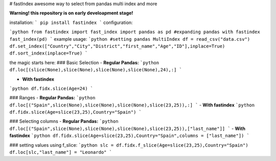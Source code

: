 # fastIndex
awesome way to select from pandas multi index and more

**Warning! this repository is on early develoapment stage!**

installation:
```
pip install fastindex
```
configuration:

```python
from fastindex import fast_index
import pandas as pd
#expanding pandas with fastindex
fast_index(pd)
```
example usage:
```python
#setting pandas MultiIndex
df = read_csv("data.csv")
df.set_index(["Country","City","District","first_name","Age","ID"],inplace=True)
df.sort_index(inplace=True)
```

the magic starts here:
### Basic Selection
- **Regular Pandas:**
```python
df.loc[(slice(None),slice(None),slice(None),slice(None),24),:]
```

- **With fastindex**
```python
df.fidx.slice(Age=24)
```

### Ranges
- **Regular Pandas:**
```python
df.loc[("Spain",slice(None),slice(None),slice(None),slice(23,25)),:]
```
- **With fastindex**
```python
df.fidx.slice(Age=slice(23,25),Country="Spain")
```


### Selecting columns 
- **Regular Pandas:**
```python
df.loc[("Spain",slice(None),slice(None),slice(None),slice(23,25)),["last_name"]]
```
- **With fastindex**
```python
df.fidx.slice(Age=slice(23,25),Country="Spain",columns = ["last_name"])
```


### setting values using f_slice:
```python
slc = df.fidx.f_slice(Age=slice(23,25),Country="Spain")
df.loc[slc,"last_name"] = "Leonardo"
```


